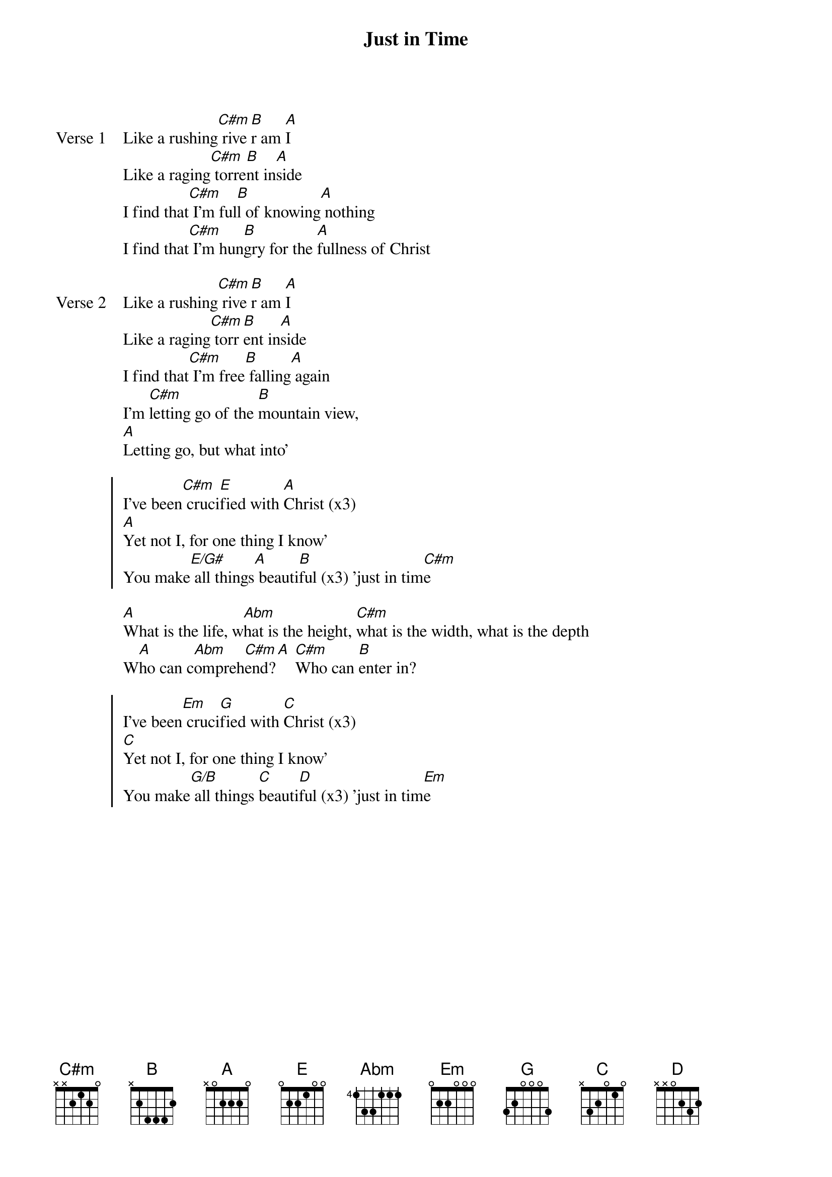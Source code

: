{title: Just in Time}
{artist: Misty Edwards}
{key: A}

{start_of_verse: Verse 1}
Like a rushing[C#m] rive[B]r am [A]I
Like a raging[C#m] torre[B]nt in[A]side
I find that[C#m] I'm ful[B]l of knowing[A] nothing
I find that[C#m] I'm hun[B]gry for the [A]fullness of Christ
{end_of_verse}

{start_of_verse: Verse 2}
Like a rushing[C#m] rive[B]r am [A]I
Like a raging[C#m] torr[B]ent in[A]side
I find that[C#m] I'm free[B] falling[A] again
I'm [C#m]letting go of the [B]mountain view,
[A]Letting go, but what into'
{end_of_verse}

{start_of_chorus}
I've been[C#m] cruci[E]fied with [A]Christ (x3)
[A]Yet not I, for one thing I know'
You make[E/G#] all things[A] beauti[B]ful (x3) 'just in tim[C#m]e
{end_of_chorus}

{start_of_bridge}
[A]What is the life, w[Abm]hat is the height, [C#m]what is the width, what is the depth
W[A]ho can c[Abm]ompreh[C#m]end?[A] [C#m]Who can [B]enter in?
{end_of_bridge}

{start_of_chorus}
I've been[Em] cruci[G]fied with [C]Christ (x3)
[C]Yet not I, for one thing I know'
You make[G/B] all things [C]beauti[D]ful (x3) 'just in tim[Em]e
{end_of_chorus}
